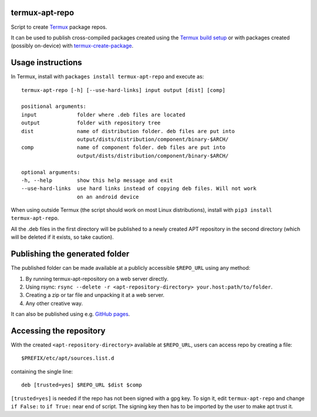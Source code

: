 termux-apt-repo
---------------

Script to create `Termux <https://termux.com>`__ package repos.

It can be used to publish cross-compiled packages created using the
`Termux build setup <https://github.com/termux/termux-packages>`__ or
with packages created (possibly on-device) with
`termux-create-package <https://github.com/termux/termux-create-package>`__.

Usage instructions
------------------

In Termux, install with ``packages install termux-apt-repo`` and execute
as:

::

    termux-apt-repo [-h] [--use-hard-links] input output [dist] [comp]
    
    positional arguments:
    input             folder where .deb files are located
    output            folder with repository tree
    dist              name of distribution folder. deb files are put into
                      output/dists/distribution/component/binary-$ARCH/
    comp              name of component folder. deb files are put into
                      output/dists/distribution/component/binary-$ARCH/

    optional arguments:
    -h, --help        show this help message and exit
    --use-hard-links  use hard links instead of copying deb files. Will not work
                      on an android device

When using outside Termux (the script should work on most Linux
distributions), install with ``pip3 install termux-apt-repo``.

All the .deb files in the first directory will be published to a newly
created APT repository in the second directory (which will be deleted if
it exists, so take caution).

Publishing the generated folder
-------------------------------

The published folder can be made available at a publicly accessible
``$REPO_URL`` using any method:

1. By running termux-apt-repository on a web server directly.
2. Using rsync:
   ``rsync --delete -r <apt-repository-directory> your.host:path/to/folder``.
3. Creating a zip or tar file and unpacking it at a web server.
4. Any other creative way.

It can also be published using e.g. `GitHub
pages <https://pages.github.com/>`__.

Accessing the repository
------------------------

With the created ``<apt-repository-directory>`` available at
``$REPO_URL``, users can access repo by creating a file:

::

    $PREFIX/etc/apt/sources.list.d

containing the single line:

::

    deb [trusted=yes] $REPO_URL $dist $comp

``[trusted=yes]`` is needed if the repo has not been signed with a gpg key.
To sign it, edit ``termux-apt-repo`` and change ``if False:`` to ``if True:`` near
end of script. The signing key then has to be imported by the user to make apt
trust it.
